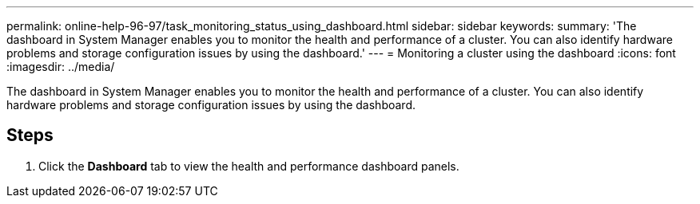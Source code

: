 ---
permalink: online-help-96-97/task_monitoring_status_using_dashboard.html
sidebar: sidebar
keywords: 
summary: 'The dashboard in System Manager enables you to monitor the health and performance of a cluster. You can also identify hardware problems and storage configuration issues by using the dashboard.'
---
= Monitoring a cluster using the dashboard
:icons: font
:imagesdir: ../media/

[.lead]
The dashboard in System Manager enables you to monitor the health and performance of a cluster. You can also identify hardware problems and storage configuration issues by using the dashboard.

== Steps

. Click the *Dashboard* tab to view the health and performance dashboard panels.
